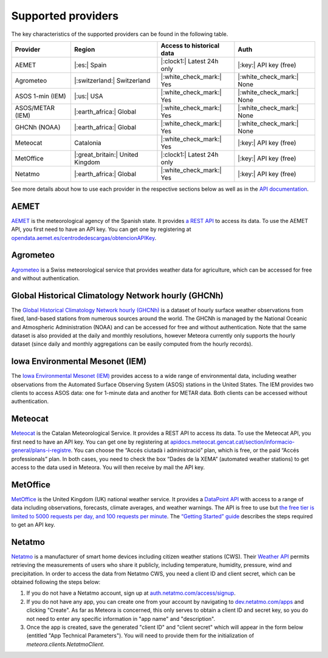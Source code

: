 Supported providers
===================

The key characteristics of the supported providers can be found in the following table.

================ ======================== ========================== =========================
Provider         Region                   Access to historical data  Auth
================ ======================== ========================== =========================
AEMET            |:es:| Spain             |:clock1:| Latest 24h only |:key:| API key (free)
Agrometeo        |:switzerland:|          |:white_check_mark:| Yes   |:white_check_mark:| None
                 Switzerland
ASOS 1-min (IEM) |:us:| USA               |:white_check_mark:| Yes   |:white_check_mark:| None
ASOS/METAR (IEM) |:earth_africa:| Global  |:white_check_mark:| Yes   |:white_check_mark:| None
GHCNh (NOAA)     |:earth_africa:| Global  |:white_check_mark:| Yes   |:white_check_mark:| None
Meteocat         Catalonia                |:white_check_mark:| Yes   |:key:| API key (free)
MetOffice        |:great_britain:| United |:clock1:| Latest 24h only |:key:| API key (free)
                 Kingdom
Netatmo          |:earth_africa:| Global  |:white_check_mark:| Yes   |:key:| API key (free)
================ ======================== ========================== =========================

See more details about how to use each provider in the respective sections below as well
as in the `API documentation
<https://meteora.readthedocs.io/en/latest/api.html#available-clients>`__.

AEMET
-----

`AEMET <https://www.aemet.es>`__ is the meteorological agency of the Spanish state. It
provides `a REST API <https://opendata.aemet.es/centrodedescargas/inicio>`__ to access
its data. To use the AEMET API, you first need to have an API key. You can get one by
registering at `opendata.aemet.es/centrodedescargas/obtencionAPIKey
<https://opendata.aemet.es/centrodedescargas/obtencionAPIKey>`__.

Agrometeo
---------

`Agrometeo <https://www.agrometeo.ch>`__ is a Swiss meteorological service that provides
weather data for agriculture, which can be accessed for free and without authentication.

Global Historical Climatology Network hourly (GHCNh)
----------------------------------------------------

The `Global Historical Climatology Network hourly (GHCNh)
<https://www.ncei.noaa.gov/products/global-historical-climatology-network-hourly>`__ is
a dataset of hourly surface weather observations from fixed, land-based stations from
numerous sources around the world. The GHCNh is managed by the National Oceanic and
Atmospheric Administration (NOAA) and can be accessed for free and without
authentication. Note that the same dataset is also provided at the daily and monthly
resolutions, however Meteora currently only supports the hourly dataset (since daily and
monthly aggregations can be easily computed from the hourly records).

Iowa Environmental Mesonet (IEM)
--------------------------------

The `Iowa Environmental Mesonet (IEM) <https://mesonet.agron.iastate.edu>`__ provides
access to a wide range of environmental data, including weather observations from the
Automated Surface Observing System (ASOS) stations in the United States. The IEM
provides two clients to access ASOS data: one for 1-minute data and another for METAR
data. Both clients can be accessed without authentication.

Meteocat
--------

`Meteocat <https://www.meteo.cat>`__ is the Catalan Meteorological Service. It provides
a REST API to access its data. To use the Meteocat API, you first need to have an API
key. You can get one by registering at
`apidocs.meteocat.gencat.cat/section/informacio-general/plans-i-registre
<https://apidocs.meteocat.gencat.cat/section/informacio-general/plans-i-registre>`__.
You can choose the “Accés ciutadà i administració” plan, which is free, or the paid
“Accés professionals” plan. In both cases, you need to check the box “Dades de la XEMA”
(automated weather stations) to get access to the data used in Meteora. You will then
receive by mail the API key.

MetOffice
---------

`MetOffice <https://www.metoffice.gov.uk>`__ is the United Kingdom (UK) national weather
service. It provides a `DataPoint API
<https://www.metoffice.gov.uk/services/data/datapoint>`__ with access to a range of data
including observations, forecasts, climate averages, and weather warnings. The API is
free to use but `the free tier is limited to 5000 requests per day, and 100 requests per
minute
<https://www.metoffice.gov.uk/services/data/datapoint/terms-and-conditions---datapoint>`__.
The `“Getting Started” guide
<https://www.metoffice.gov.uk/services/data/datapoint/getting-started>`__ describes the
steps required to get an API key.

Netatmo
-------

`Netatmo <https://www.netatmo.com>`__ is a manufacturer of smart home devices including
citizen weather stations (CWS). Their `Weather API
<https://dev.netatmo.com/apidocumentation/weather>`__ permits retrieving the
measurements of users who share it publicly, including temperature, humidity, pressure,
wind and precipitation. In order to access the data from Netatmo CWS, you need a client
ID and client secret, which can be obtained following the steps below:

1. If you do not have a Netatmo account, sign up at `auth.netatmo.com/access/signup
   <https://auth.netatmo.com/access/signup>`__.
2. If you do not have any app, you can create one from your account by navigating to
   `dev.netatmo.com/apps <https://dev.netatmo.com/apps>`__ and clicking "Create". As far
   as Meteora is concerned, this only serves to obtain a client ID and secret key, so
   you do not need to enter any specific information in "app name" and "description".
3. Once the app is created, save the generated "client ID" and "client secret" which
   will appear in the form below (entitled "App Technical Parameters"). You will need to
   provide them for the initialization of `meteora.clients.NetatmoClient`.
